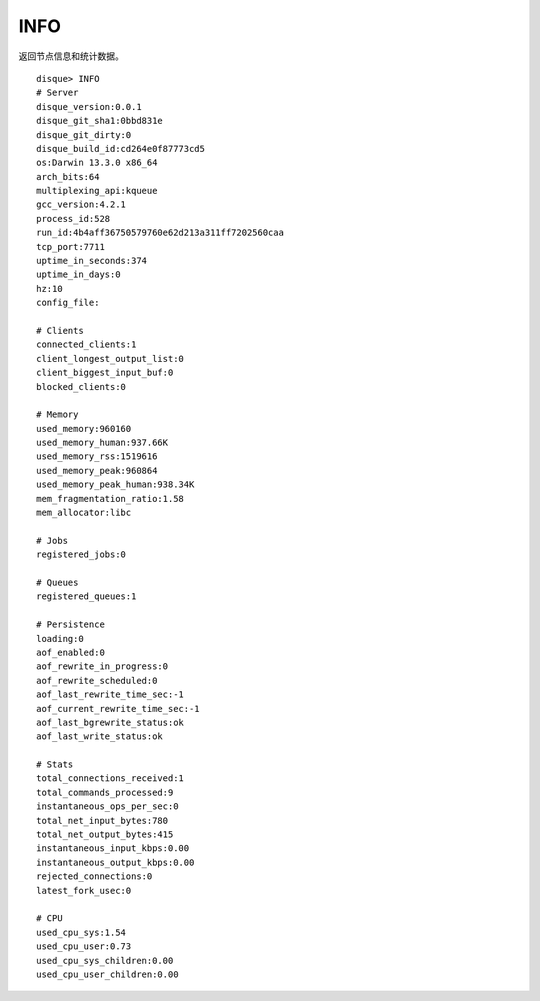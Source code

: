 INFO
======

返回节点信息和统计数据。

::

    disque> INFO
    # Server
    disque_version:0.0.1
    disque_git_sha1:0bbd831e
    disque_git_dirty:0
    disque_build_id:cd264e0f87773cd5
    os:Darwin 13.3.0 x86_64
    arch_bits:64
    multiplexing_api:kqueue
    gcc_version:4.2.1
    process_id:528
    run_id:4b4aff36750579760e62d213a311ff7202560caa
    tcp_port:7711
    uptime_in_seconds:374
    uptime_in_days:0
    hz:10
    config_file:

    # Clients
    connected_clients:1
    client_longest_output_list:0
    client_biggest_input_buf:0
    blocked_clients:0

    # Memory
    used_memory:960160
    used_memory_human:937.66K
    used_memory_rss:1519616
    used_memory_peak:960864
    used_memory_peak_human:938.34K
    mem_fragmentation_ratio:1.58
    mem_allocator:libc

    # Jobs
    registered_jobs:0

    # Queues
    registered_queues:1

    # Persistence
    loading:0
    aof_enabled:0
    aof_rewrite_in_progress:0
    aof_rewrite_scheduled:0
    aof_last_rewrite_time_sec:-1
    aof_current_rewrite_time_sec:-1
    aof_last_bgrewrite_status:ok
    aof_last_write_status:ok

    # Stats
    total_connections_received:1
    total_commands_processed:9
    instantaneous_ops_per_sec:0
    total_net_input_bytes:780
    total_net_output_bytes:415
    instantaneous_input_kbps:0.00
    instantaneous_output_kbps:0.00
    rejected_connections:0
    latest_fork_usec:0

    # CPU
    used_cpu_sys:1.54
    used_cpu_user:0.73
    used_cpu_sys_children:0.00
    used_cpu_user_children:0.00


